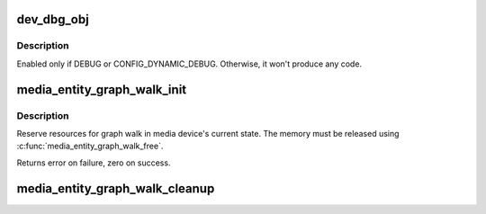 .. -*- coding: utf-8; mode: rst -*-
.. src-file: drivers/media/media-entity.c

.. _`dev_dbg_obj`:

dev_dbg_obj
===========

.. c:function:: void dev_dbg_obj(const char *event_name, struct media_gobj *gobj)

    Prints in debug mode a change on some object

    :param const char \*event_name:
        Name of the event to report. Could be \__func__

    :param struct media_gobj \*gobj:
        Pointer to the object

.. _`dev_dbg_obj.description`:

Description
-----------

Enabled only if DEBUG or CONFIG_DYNAMIC_DEBUG. Otherwise, it
won't produce any code.

.. _`media_entity_graph_walk_init`:

media_entity_graph_walk_init
============================

.. c:function:: int media_entity_graph_walk_init(struct media_entity_graph *graph, struct media_device *mdev)

    Allocate resources for graph walk

    :param struct media_entity_graph \*graph:
        Media graph structure that will be used to walk the graph

    :param struct media_device \*mdev:
        Media device

.. _`media_entity_graph_walk_init.description`:

Description
-----------

Reserve resources for graph walk in media device's current
state. The memory must be released using
\ :c:func:`media_entity_graph_walk_free`\ .

Returns error on failure, zero on success.

.. _`media_entity_graph_walk_cleanup`:

media_entity_graph_walk_cleanup
===============================

.. c:function:: void media_entity_graph_walk_cleanup(struct media_entity_graph *graph)

    Release resources related to graph walking

    :param struct media_entity_graph \*graph:
        Media graph structure that was used to walk the graph

.. This file was automatic generated / don't edit.

